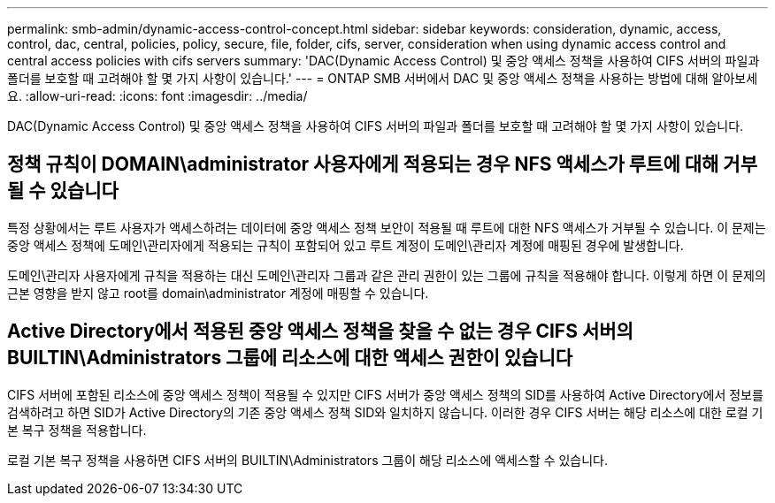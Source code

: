 ---
permalink: smb-admin/dynamic-access-control-concept.html 
sidebar: sidebar 
keywords: consideration, dynamic, access, control, dac, central, policies, policy, secure, file, folder, cifs, server, consideration when using dynamic access control and central access policies with cifs servers 
summary: 'DAC(Dynamic Access Control) 및 중앙 액세스 정책을 사용하여 CIFS 서버의 파일과 폴더를 보호할 때 고려해야 할 몇 가지 사항이 있습니다.' 
---
= ONTAP SMB 서버에서 DAC 및 중앙 액세스 정책을 사용하는 방법에 대해 알아보세요.
:allow-uri-read: 
:icons: font
:imagesdir: ../media/


[role="lead"]
DAC(Dynamic Access Control) 및 중앙 액세스 정책을 사용하여 CIFS 서버의 파일과 폴더를 보호할 때 고려해야 할 몇 가지 사항이 있습니다.



== 정책 규칙이 DOMAIN\administrator 사용자에게 적용되는 경우 NFS 액세스가 루트에 대해 거부될 수 있습니다

특정 상황에서는 루트 사용자가 액세스하려는 데이터에 중앙 액세스 정책 보안이 적용될 때 루트에 대한 NFS 액세스가 거부될 수 있습니다. 이 문제는 중앙 액세스 정책에 도메인\관리자에게 적용되는 규칙이 포함되어 있고 루트 계정이 도메인\관리자 계정에 매핑된 경우에 발생합니다.

도메인\관리자 사용자에게 규칙을 적용하는 대신 도메인\관리자 그룹과 같은 관리 권한이 있는 그룹에 규칙을 적용해야 합니다. 이렇게 하면 이 문제의 근본 영향을 받지 않고 root를 domain\administrator 계정에 매핑할 수 있습니다.



== Active Directory에서 적용된 중앙 액세스 정책을 찾을 수 없는 경우 CIFS 서버의 BUILTIN\Administrators 그룹에 리소스에 대한 액세스 권한이 있습니다

CIFS 서버에 포함된 리소스에 중앙 액세스 정책이 적용될 수 있지만 CIFS 서버가 중앙 액세스 정책의 SID를 사용하여 Active Directory에서 정보를 검색하려고 하면 SID가 Active Directory의 기존 중앙 액세스 정책 SID와 일치하지 않습니다. 이러한 경우 CIFS 서버는 해당 리소스에 대한 로컬 기본 복구 정책을 적용합니다.

로컬 기본 복구 정책을 사용하면 CIFS 서버의 BUILTIN\Administrators 그룹이 해당 리소스에 액세스할 수 있습니다.
